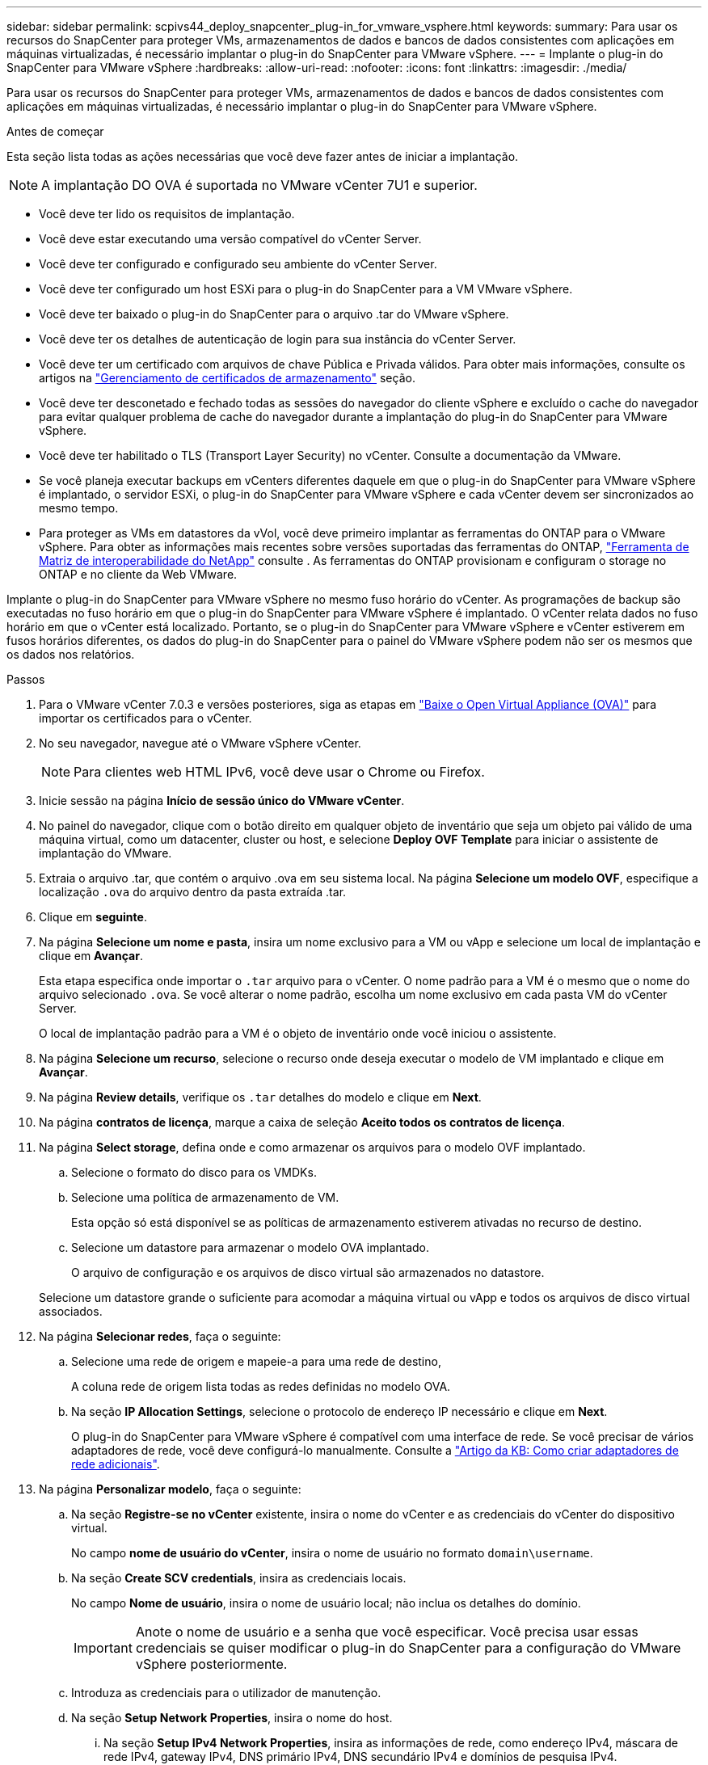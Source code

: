 ---
sidebar: sidebar 
permalink: scpivs44_deploy_snapcenter_plug-in_for_vmware_vsphere.html 
keywords:  
summary: Para usar os recursos do SnapCenter para proteger VMs, armazenamentos de dados e bancos de dados consistentes com aplicações em máquinas virtualizadas, é necessário implantar o plug-in do SnapCenter para VMware vSphere. 
---
= Implante o plug-in do SnapCenter para VMware vSphere
:hardbreaks:
:allow-uri-read: 
:nofooter: 
:icons: font
:linkattrs: 
:imagesdir: ./media/


[role="lead"]
Para usar os recursos do SnapCenter para proteger VMs, armazenamentos de dados e bancos de dados consistentes com aplicações em máquinas virtualizadas, é necessário implantar o plug-in do SnapCenter para VMware vSphere.

.Antes de começar
Esta seção lista todas as ações necessárias que você deve fazer antes de iniciar a implantação.


NOTE: A implantação DO OVA é suportada no VMware vCenter 7U1 e superior.

* Você deve ter lido os requisitos de implantação.
* Você deve estar executando uma versão compatível do vCenter Server.
* Você deve ter configurado e configurado seu ambiente do vCenter Server.
* Você deve ter configurado um host ESXi para o plug-in do SnapCenter para a VM VMware vSphere.
* Você deve ter baixado o plug-in do SnapCenter para o arquivo .tar do VMware vSphere.
* Você deve ter os detalhes de autenticação de login para sua instância do vCenter Server.
* Você deve ter um certificado com arquivos de chave Pública e Privada válidos. Para obter mais informações, consulte os artigos na https://kb.netapp.com/Advice_and_Troubleshooting/Data_Protection_and_Security/SnapCenter/SnapCenter_Certificate_Resolution_Guide["Gerenciamento de certificados de armazenamento"] seção.
* Você deve ter desconetado e fechado todas as sessões do navegador do cliente vSphere e excluído o cache do navegador para evitar qualquer problema de cache do navegador durante a implantação do plug-in do SnapCenter para VMware vSphere.
* Você deve ter habilitado o TLS (Transport Layer Security) no vCenter. Consulte a documentação da VMware.
* Se você planeja executar backups em vCenters diferentes daquele em que o plug-in do SnapCenter para VMware vSphere é implantado, o servidor ESXi, o plug-in do SnapCenter para VMware vSphere e cada vCenter devem ser sincronizados ao mesmo tempo.
* Para proteger as VMs em datastores da vVol, você deve primeiro implantar as ferramentas do ONTAP para o VMware vSphere. Para obter as informações mais recentes sobre versões suportadas das ferramentas do ONTAP, https://imt.netapp.com/matrix/imt.jsp?components=121034;&solution=1517&isHWU&src=IMT["Ferramenta de Matriz de interoperabilidade do NetApp"^] consulte . As ferramentas do ONTAP provisionam e configuram o storage no ONTAP e no cliente da Web VMware.


Implante o plug-in do SnapCenter para VMware vSphere no mesmo fuso horário do vCenter. As programações de backup são executadas no fuso horário em que o plug-in do SnapCenter para VMware vSphere é implantado. O vCenter relata dados no fuso horário em que o vCenter está localizado. Portanto, se o plug-in do SnapCenter para VMware vSphere e vCenter estiverem em fusos horários diferentes, os dados do plug-in do SnapCenter para o painel do VMware vSphere podem não ser os mesmos que os dados nos relatórios.

.Passos
. Para o VMware vCenter 7.0.3 e versões posteriores, siga as etapas em link:scpivs44_download_the_ova_open_virtual_appliance.html["Baixe o Open Virtual Appliance (OVA)"^] para importar os certificados para o vCenter.
. No seu navegador, navegue até o VMware vSphere vCenter.
+

NOTE: Para clientes web HTML IPv6, você deve usar o Chrome ou Firefox.

. Inicie sessão na página *Início de sessão único do VMware vCenter*.
. No painel do navegador, clique com o botão direito em qualquer objeto de inventário que seja um objeto pai válido de uma máquina virtual, como um datacenter, cluster ou host, e selecione *Deploy OVF Template* para iniciar o assistente de implantação do VMware.
. Extraia o arquivo .tar, que contém o arquivo .ova em seu sistema local. Na página *Selecione um modelo OVF*, especifique a localização `.ova` do arquivo dentro da pasta extraída .tar.
. Clique em *seguinte*.
. Na página *Selecione um nome e pasta*, insira um nome exclusivo para a VM ou vApp e selecione um local de implantação e clique em *Avançar*.
+
Esta etapa especifica onde importar o `.tar` arquivo para o vCenter. O nome padrão para a VM é o mesmo que o nome do arquivo selecionado `.ova`. Se você alterar o nome padrão, escolha um nome exclusivo em cada pasta VM do vCenter Server.

+
O local de implantação padrão para a VM é o objeto de inventário onde você iniciou o assistente.

. Na página *Selecione um recurso*, selecione o recurso onde deseja executar o modelo de VM implantado e clique em *Avançar*.
. Na página *Review details*, verifique os `.tar` detalhes do modelo e clique em *Next*.
. Na página *contratos de licença*, marque a caixa de seleção *Aceito todos os contratos de licença*.
. Na página *Select storage*, defina onde e como armazenar os arquivos para o modelo OVF implantado.
+
.. Selecione o formato do disco para os VMDKs.
.. Selecione uma política de armazenamento de VM.
+
Esta opção só está disponível se as políticas de armazenamento estiverem ativadas no recurso de destino.

.. Selecione um datastore para armazenar o modelo OVA implantado.
+
O arquivo de configuração e os arquivos de disco virtual são armazenados no datastore.

+
Selecione um datastore grande o suficiente para acomodar a máquina virtual ou vApp e todos os arquivos de disco virtual associados.



. Na página *Selecionar redes*, faça o seguinte:
+
.. Selecione uma rede de origem e mapeie-a para uma rede de destino,
+
A coluna rede de origem lista todas as redes definidas no modelo OVA.

.. Na seção *IP Allocation Settings*, selecione o protocolo de endereço IP necessário e clique em *Next*.
+
O plug-in do SnapCenter para VMware vSphere é compatível com uma interface de rede. Se você precisar de vários adaptadores de rede, você deve configurá-lo manualmente. Consulte a https://kb.netapp.com/Advice_and_Troubleshooting/Data_Protection_and_Security/SnapCenter/How_to_create_additional_network_adapters_in_NDB_and_SCV_4.3["Artigo da KB: Como criar adaptadores de rede adicionais"^].



. Na página *Personalizar modelo*, faça o seguinte:
+
.. Na seção *Registre-se no vCenter* existente, insira o nome do vCenter e as credenciais do vCenter do dispositivo virtual.
+
No campo *nome de usuário do vCenter*, insira o nome de usuário no formato `domain\username`.

.. Na seção *Create SCV credentials*, insira as credenciais locais.
+
No campo *Nome de usuário*, insira o nome de usuário local; não inclua os detalhes do domínio.

+

IMPORTANT: Anote o nome de usuário e a senha que você especificar. Você precisa usar essas credenciais se quiser modificar o plug-in do SnapCenter para a configuração do VMware vSphere posteriormente.

.. Introduza as credenciais para o utilizador de manutenção.
.. Na seção *Setup Network Properties*, insira o nome do host.
+
... Na seção *Setup IPv4 Network Properties*, insira as informações de rede, como endereço IPv4, máscara de rede IPv4, gateway IPv4, DNS primário IPv4, DNS secundário IPv4 e domínios de pesquisa IPv4.
... Na seção *Setup IPv6 Network Properties*, insira as informações da rede, como o endereço IPv6, IPv6 Netmask, IPv6 Gateway, IPv6 Primary DNS, IPv6 Secondary DNS e IPv6 Search Domains.
+
Selecione os campos IPv4 ou IPv6, ou ambos, se apropriado. Se você estiver usando IPv4 e IPv6, precisará especificar o DNS primário para apenas um deles.

+

IMPORTANT: Pode ignorar estas etapas e deixar as entradas em branco na secção *Configurar Propriedades da rede*, se pretender continuar com o DHCP como configuração da rede.



.. Em *Setup Date and Time*, selecione o fuso horário em que o vCenter está localizado.


. Na página *Pronto para concluir*, revise a página e clique em *concluir*.
+
Todos os hosts devem ser configurados com endereços IP (nomes de host FQDN não são suportados). A operação de implantação não valida sua entrada antes de implantar.

+
Você pode exibir o andamento da implantação na janela tarefas recentes enquanto espera que as tarefas de importação e implantação do OVF sejam concluídas.

+
Quando o plug-in do SnapCenter para VMware vSphere é implantado com sucesso, ele é implantado como uma VM Linux, registrado no vCenter e um cliente VMware vSphere é instalado.

. Navegue até a VM onde o plug-in do SnapCenter para VMware vSphere foi implantado, clique na guia *Resumo* e, em seguida, clique na caixa *ligar* para iniciar o dispositivo virtual.
. Enquanto o plug-in do SnapCenter para VMware vSphere estiver sendo ativado, clique com o botão direito do Mouse no plug-in do SnapCenter implantado para VMware vSphere, selecione *SO convidado* e clique em *Instalar ferramentas VMware*.
+
As ferramentas VMware são instaladas na VM onde o plug-in SnapCenter para VMware vSphere é implantado. Para obter mais informações sobre a instalação de ferramentas VMware, consulte a documentação da VMware.

+
A implantação pode levar alguns minutos para ser concluída. A implantação bem-sucedida é indicada quando o plug-in do SnapCenter para VMware vSphere é ativado, as ferramentas da VMware são instaladas e a tela solicita que você faça login no plug-in do SnapCenter para VMware vSphere. Pode mudar a configuração da rede de DHCP para estático durante a primeira reinicialização. No entanto, a mudança de estático para DHCP não é suportada.

+
A tela exibe o endereço IP onde o plug-in do SnapCenter para VMware vSphere é implantado. Anote o endereço IP. Você precisa fazer login na GUI de gerenciamento do plug-in do SnapCenter para VMware vSphere se quiser fazer alterações na configuração do plug-in do SnapCenter para VMware vSphere.

. Faça login na GUI de gerenciamento do plug-in do SnapCenter para VMware vSphere usando o endereço IP exibido na tela de implantação e usando as credenciais fornecidas no assistente de implantação e, em seguida, verifique no painel se o plug-in do SnapCenter para VMware vSphere está conetado com êxito ao vCenter e está habilitado.
+
Use o formato `\https://<appliance-IP-address>:8080` para acessar a GUI de gerenciamento.

+
Faça login com o nome de usuário e senha do administrador definidos no momento da implantação e o token MFA gerado usando o console de manutenção.

+
Se o plug-in do SnapCenter para VMware vSphere não estiver habilitado, link:scpivs44_restart_the_vmware_vsphere_web_client_service.html["Reinicie o serviço cliente VMware vSphere"]consulte .

+
Se o nome do host for 'UnifiedVSC/SCV, reinicie o aparelho. Se reiniciar o aparelho não alterar o nome do host para o nome do host especificado, você deverá reinstalar o aparelho.



.Depois de terminar
Você deve completar o link:scpivs44_post_deployment_required_operations_and_issues.html["operações pós-implantação"]necessário .
